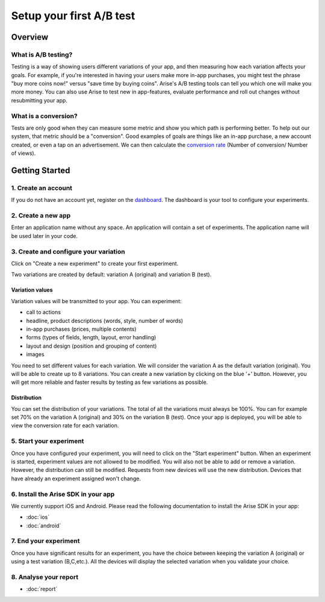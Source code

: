 .. meta::
   :description: First A/B test setup

Setup your first A/B test
*************************


Overview
===============

What is A/B testing?
---------------------
Testing is a way of showing users different variations of your app, and then measuring how each variation affects your goals.  For example, if you're interested in having your users make more in-app purchases, you might test the phrase "buy more coins now!" versus "save time by buying coins".  Arise's A/B testing tools can tell you which one will make you more money. You can also use Arise to test new in app-features, evaluate performance and roll out changes without resubmitting your app.

What is a conversion?
----------------------
Tests are only good when they can measure some metric and show you which path is performing better.  To help out our system, that metric should be a "conversion". Good examples of goals are things like an in-app purchase, a new account created, or even a tap on an advertisement. We can then calculate the `conversion rate`_ (Number of conversion/ Number of views).

.. _`conversion rate`: http://en.wikipedia.org/wiki/Conversion_rate


Getting Started
===============

1. Create an account
--------------------

If you do not have an account yet, register on the dashboard_. The dashboard is your tool to configure your experiments.

.. _dashboard: http://beta.arise.io/


2. Create a new app
--------------------

Enter an application name without any space. An application will contain a set of experiments. The application name will be used later in your code.

3. Create and configure your variation
---------------------------------------

Click on "Create a new experiment" to create your first experiment.

Two variations are created by default: variation A (original) and variation B (test).

Variation values
+++++++++++++++++

Variation values will be transmitted to your app. You can experiment:

* call to actions
* headline, product descriptions (words, style, number of words)
* in-app purchases (prices, multiple contents)
* forms (types of fields, length, layout, error handling)
* layout and design (position and grouping of content)
* images

You need to set different values for each variation. We will consider the variation A as the default variation (original).
You will be able to create up to 8 variations. You can create a new variation by clicking on the blue '+' button. However, you will get more reliable and faster results by testing as few variations as possible.

Distribution
++++++++++++

You can set the distribution of your variations. The total of all the variations must always be 100%. You can for example set 70% on the variation A (original) and 30% on the variation B (test). Once your app is deployed, you will be able to view the conversion rate for each variation.

5. Start your experiment
---------------------------

Once you have configured your experiment, you will need to click on the "Start experiment" button. When an experiment is started, experiment values are not allowed to be modified. You will also not be able to add or remove a variation. However, the distribution can still be modified. Requests from new devices will use the new distribution. Devices that have already an experiment assigned won't change.

6. Install the Arise SDK in your app
-------------------------------------

We currently support iOS and Android. Please read the following documentation to install the Arise SDK in your app:

* :doc:`ios`
* :doc:`android`


7. End your experiment
-----------------------

Once you have significant results for an experiment, you have the choice between keeping the variation A (original) or using a test variation (B,C,etc.). All the devices will display the selected variation when you validate your choice.

8. Analyse your report
-----------------------
* :doc:`report`
